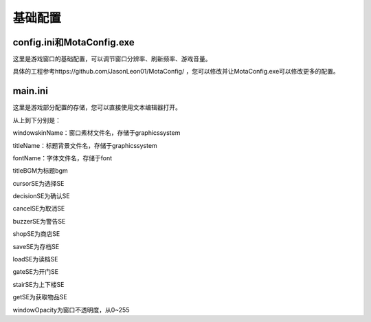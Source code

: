 基础配置
=====

config.ini和MotaConfig.exe
------------

这里是游戏窗口的基础配置，可以调节窗口分辨率、刷新频率、游戏音量。

.. image:: sample_1.png
   :align: center
   :alt: MotaConfig画面

具体的工程参考https://github.com/JasonLeon01/MotaConfig/ ，您可以修改并让MotaConfig.exe可以修改更多的配置。

main.ini
----------------

这里是游戏部分配置的存储，您可以直接使用文本编辑器打开。

.. image:: sample_2.png
   :align: center
   :alt: main.ini内容

从上到下分别是：

windowskinName：窗口素材文件名，存储于graphics\system\

titleName：标题背景文件名，存储于graphics\system\

fontName：字体文件名，存储于font\

titleBGM为标题bgm

cursorSE为选择SE

decisionSE为确认SE

cancelSE为取消SE

buzzerSE为警告SE

shopSE为商店SE

saveSE为存档SE

loadSE为读档SE

gateSE为开门SE

stairSE为上下楼SE

getSE为获取物品SE

windowOpacity为窗口不透明度，从0~255
